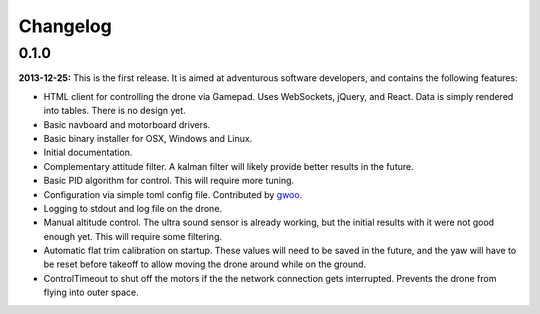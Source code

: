 Changelog
=========

0.1.0
-----

**2013-12-25:** This is the first release. It is aimed at adventurous software developers, and
contains the following features:

* HTML client for controlling the drone via Gamepad. Uses WebSockets, jQuery,
  and React. Data is simply rendered into tables. There is no design yet.
* Basic navboard and motorboard drivers.
* Basic binary installer for OSX, Windows and Linux.
* Initial documentation.
* Complementary attitude filter. A kalman filter will likely provide better
  results in the future.
* Basic PID algorithm for control. This will require more tuning.
* Configuration via simple toml config file. Contributed by `gwoo
  <https://github.com/gwoo>`_.
* Logging to stdout and log file on the drone.
* Manual altitude control. The ultra sound sensor is already working, but the
  initial results with it were not good enough yet. This will require some
  filtering.
* Automatic flat trim calibration on startup. These values will need to be
  saved in the future, and the yaw will have to be reset before takeoff to
  allow moving the drone around while on the ground.
* ControlTimeout to shut off the motors if the the network connection gets
  interrupted. Prevents the drone from flying into outer space.
